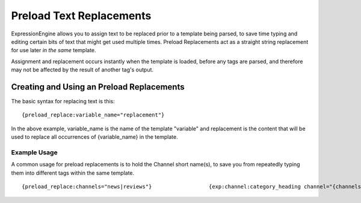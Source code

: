 Preload Text Replacements
=========================

ExpressionEngine allows you to assign text to be replaced prior to a
template being parsed, to save time typing and editing certain bits of
text that might get used multiple times. Preload Replacements act as a
straight string replacement for use later *in the same* template.

Assignment and replacement occurs instantly when the template is loaded,
before any tags are parsed, and therefore may not be affected by the
result of another tag's output.

Creating and Using an Preload Replacements
------------------------------------------

The basic syntax for replacing text is this::

	{preload_replace:variable_name="replacement"}

In the above example, variable\_name is the name of the template
"variable" and replacement is the content that will be used to replace
all occurrences of {variable\_name} in the template.

Example Usage
~~~~~~~~~~~~~

A common usage for preload replacements is to hold the Channel short
name(s), to save you from repeatedly typing them into different tags
within the same template. ::

	                      {preload_replace:channels="news|reviews"}                  {exp:channel:category_heading channel="{channels}"}     <h1>{category_name}</h1>     {if category_description != ""}<p>{category_description}</p>{/if}         {/exp:channel:category_heading}                  {exp:channel:entries channel="{channels}" limit="10"}     <h2>{title}</h2>     {body}         {/exp:channel:entries}
